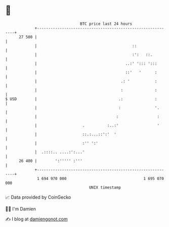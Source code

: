 * 👋

#+begin_example
                                    BTC price last 24 hours                    
                +------------------------------------------------------------+ 
         27 500 |                                                            | 
                |                                          ::                | 
                |                                          :':   ::.         | 
                |                                       ..:' '::: ':::       | 
                |                                       ::'   '      :       | 
                |                                     .: '           :       | 
                |                                     :              :       | 
   $ USD        |                                    .:              :       | 
                |                                    :               '.      | 
                |                                   :                 :      | 
                |                    .          :..:'                 '      | 
                |                    ::.:...::':'  '                         | 
                |                    :'' ':'                                 | 
                |  .::::.. ....:':...'                                       | 
         26 400 |        ':''''' :'''                                        | 
                +------------------------------------------------------------+ 
                 1 694 970 000                                  1 695 070 000  
                                        UNIX timestamp                         
#+end_example
📈 Data provided by CoinGecko

🧑‍💻 I'm Damien

✍️ I blog at [[https://www.damiengonot.com][damiengonot.com]]
